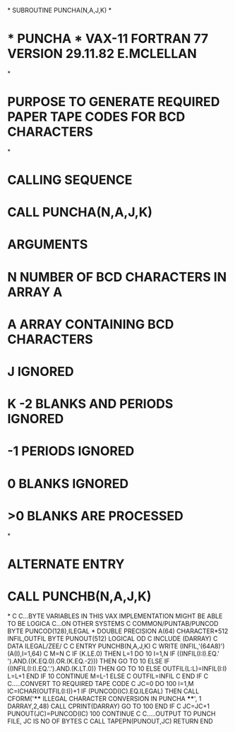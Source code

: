 *
      SUBROUTINE PUNCHA(N,A,J,K)
*
*  * PUNCHA *   VAX-11 FORTRAN 77 VERSION 29.11.82 E.MCLELLAN
*
*  PURPOSE     TO GENERATE REQUIRED PAPER TAPE CODES FOR BCD CHARACTERS
*
*  CALLING SEQUENCE
*              CALL PUNCHA(N,A,J,K)
*  ARGUMENTS
*              N NUMBER OF BCD CHARACTERS IN ARRAY A
*              A ARRAY CONTAINING BCD CHARACTERS
*              J IGNORED
*              K -2  BLANKS AND PERIODS IGNORED
*                -1  PERIODS IGNORED
*                 0  BLANKS IGNORED
*                >0  BLANKS ARE PROCESSED
*
*  ALTERNATE ENTRY
*              CALL PUNCHB(N,A,J,K)
*
C
C...BYTE VARIABLES IN THIS VAX IMPLEMENTATION MIGHT BE ABLE TO BE LOGICA
C...ON OTHER SYSTEMS
C
      COMMON/PUNTAB/PUNCOD
      BYTE PUNCOD(128),ILEGAL
*
      DOUBLE PRECISION A(64)
      CHARACTER*512 INFIL,OUTFIL
      BYTE PUNOUT(512)
      LOGICAL OD
C
      INCLUDE (DARRAY)
C
      DATA ILEGAL/ZEE/
C
C
      ENTRY PUNCHB(N,A,J,K)
C
      WRITE (INFIL,'(64A8)') (A(I),I=1,64)
C
      M=N
C
      IF (K.LE.0) THEN
         L=1
         DO 10 I=1,N
           IF ((INFIL(I:I).EQ.' ').AND.((K.EQ.0).OR.(K.EQ.-2))) THEN
              GO TO 10
           ELSE IF ((INFIL(I:I).EQ.'.').AND.(K.LT.0)) THEN
              GO TO 10
           ELSE
              OUTFIL(L:L)=INFIL(I:I)
              L=L+1
           END IF
   10    CONTINUE
         M=L-1
      ELSE
C
      OUTFIL=INFIL
C
      END IF
C
C.....CONVERT TO REQUIRED TAPE CODE
C
      JC=0
      DO 100 I=1,M
      IC=ICHAR(OUTFIL(I:I))+1
      IF (PUNCOD(IC).EQ.ILEGAL) THEN
         CALL CFORM('**** ILLEGAL CHARACTER CONVERSION IN PUNCHA ****',
     1              DARRAY,2,48)
         CALL CPRINT(DARRAY)
         GO TO 100
      END IF
C
      JC=JC+1
      PUNOUT(JC)=PUNCOD(IC)
  100 CONTINUE
C
C.....OUTPUT TO PUNCH FILE, JC IS NO OF BYTES
C
      CALL TAPEPN(PUNOUT,JC)
      RETURN
      END
